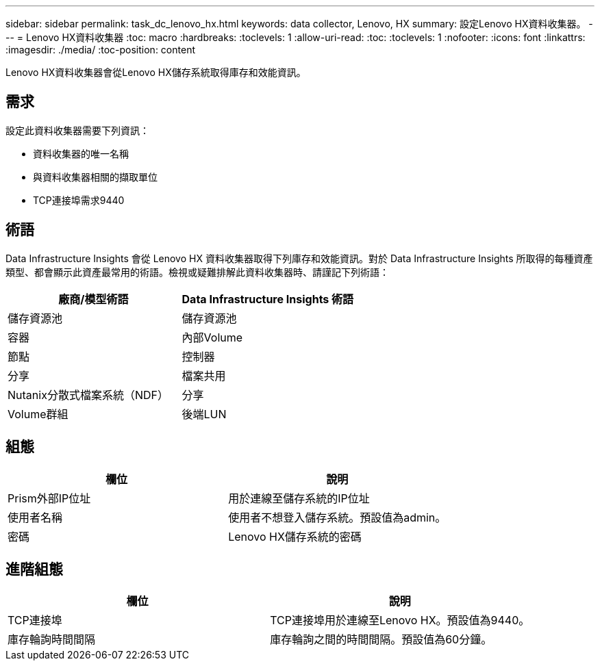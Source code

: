 ---
sidebar: sidebar 
permalink: task_dc_lenovo_hx.html 
keywords: data collector, Lenovo, HX 
summary: 設定Lenovo HX資料收集器。 
---
= Lenovo HX資料收集器
:toc: macro
:hardbreaks:
:toclevels: 1
:allow-uri-read: 
:toc: 
:toclevels: 1
:nofooter: 
:icons: font
:linkattrs: 
:imagesdir: ./media/
:toc-position: content


[role="lead"]
Lenovo HX資料收集器會從Lenovo HX儲存系統取得庫存和效能資訊。



== 需求

設定此資料收集器需要下列資訊：

* 資料收集器的唯一名稱
* 與資料收集器相關的擷取單位
* TCP連接埠需求9440




== 術語

Data Infrastructure Insights 會從 Lenovo HX 資料收集器取得下列庫存和效能資訊。對於 Data Infrastructure Insights 所取得的每種資產類型、都會顯示此資產最常用的術語。檢視或疑難排解此資料收集器時、請謹記下列術語：

[cols="2*"]
|===
| 廠商/模型術語 | Data Infrastructure Insights 術語 


| 儲存資源池 | 儲存資源池 


| 容器 | 內部Volume 


| 節點 | 控制器 


| 分享 | 檔案共用 


| Nutanix分散式檔案系統（NDF） | 分享 


| Volume群組 | 後端LUN 
|===


== 組態

[cols="2*"]
|===
| 欄位 | 說明 


| Prism外部IP位址 | 用於連線至儲存系統的IP位址 


| 使用者名稱 | 使用者不想登入儲存系統。預設值為admin。 


| 密碼 | Lenovo HX儲存系統的密碼 
|===


== 進階組態

[cols="2*"]
|===
| 欄位 | 說明 


| TCP連接埠 | TCP連接埠用於連線至Lenovo HX。預設值為9440。 


| 庫存輪詢時間間隔 | 庫存輪詢之間的時間間隔。預設值為60分鐘。 
|===